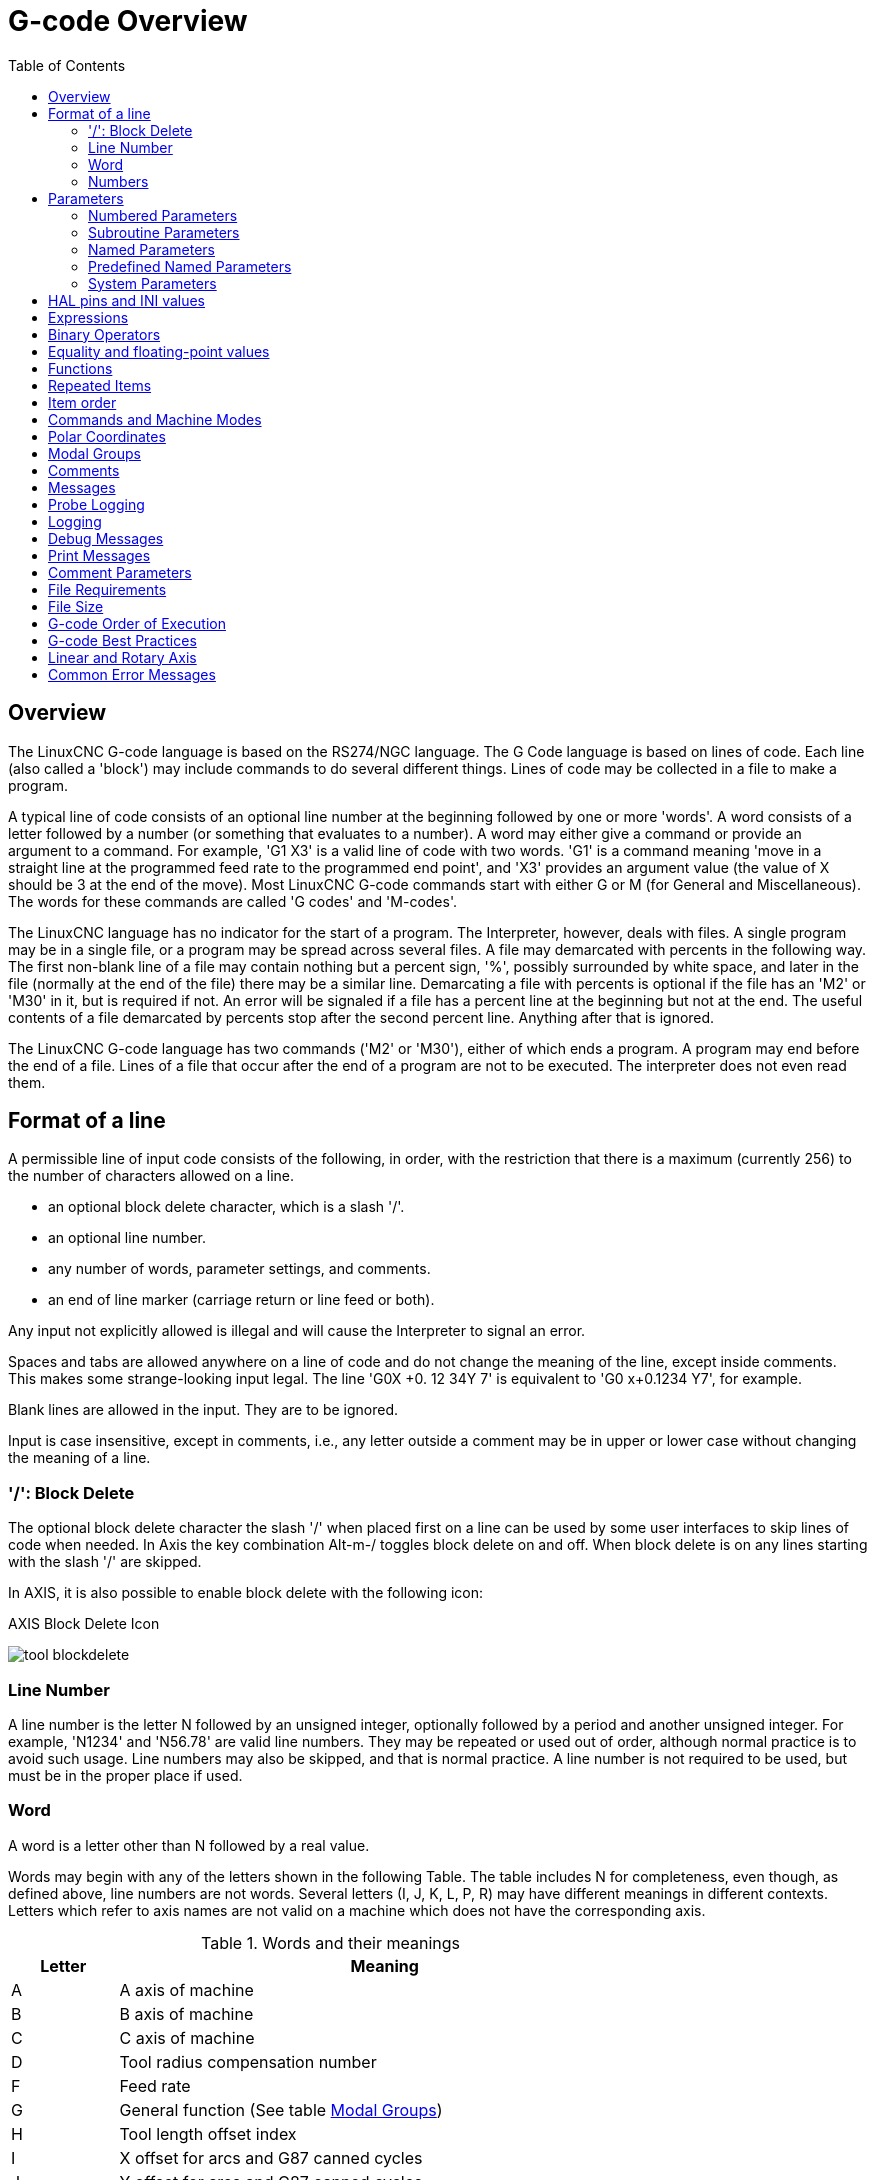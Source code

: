 :lang: en
:toc:

[[cha:g-code-overview]]
= G-code Overview

:ini: {basebackend@docbook:'':ini}
:hal: {basebackend@docbook:'':hal}
:ngc: {basebackend@docbook:'':ngc}
// begin a listing of INI/HAL/NGC files like so:
//[source,{ini}]
//[source,{hal}]
//[source,{ngc}]

== Overview

The LinuxCNC G-code language is based on the RS274/NGC language. The G
Code language is based on lines of code. Each line (also called a
'block') may include commands to do several different things. Lines of
code may be collected in a file to make a program.

A typical line of code consists of an optional line number at the
beginning followed by one or more 'words'. A word consists of a letter
followed by a number (or something that evaluates to a number). A word
may either give a command or provide an argument to a command. For
example, 'G1 X3' is a valid line of code with two words. 'G1' is a
command meaning 'move in a straight line at the programmed feed
rate to the programmed end point', and 'X3' provides an argument
value (the value of X should be 3 at the end of the move).
Most LinuxCNC G-code commands start with either G or M (for
General and Miscellaneous). The words for these commands are called 'G
codes' and 'M-codes'.

The LinuxCNC language has no indicator for the start of a program. The
Interpreter, however, deals with files. A single program may be in a
single file, or a program may be spread across several files. A file
may demarcated with percents in the following way. The first non-blank
line of a file may contain nothing but a percent sign, '%', possibly
surrounded by white space, and later in the file (normally at the end
of the file) there may be a similar line. Demarcating a file with
percents is optional if the file has an 'M2' or 'M30' in it, but is
required if not. An error will be signaled if a file
has a percent line at the beginning but not at the end. The useful
contents of a file demarcated by percents stop after the second percent
line. Anything after that is ignored.

The LinuxCNC G-code language has two commands ('M2' or 'M30'), either of
which ends a program. A program may end before the end of
a file. Lines of a file that occur after the end of a program are not
to be executed. The interpreter does not even read them.

== Format of a line

A permissible line of input code consists of the following, in order,
with the restriction that there is a maximum (currently 256) to the
number of characters allowed on a line.

* an optional block delete character, which is a slash '/'.
* an optional line number.
* any number of words, parameter settings, and comments.
* an end of line marker (carriage return or line feed or both).

Any input not explicitly allowed is illegal and will cause the
Interpreter to signal an error.

Spaces and tabs are allowed anywhere on a line of code and do not
change the meaning of the line, except inside comments. This makes some
strange-looking input legal. The line 'G0X +0. 12 34Y 7' is
equivalent to 'G0 x+0.1234 Y7', for example.

Blank lines are allowed in the input. They are to be ignored.

Input is case insensitive, except in comments, i.e., any letter
outside a comment may be in upper or lower case without changing the
meaning of a line.

[[sub:block-delete]]
=== '/': Block Delete((('/' Block Delete)))

The optional block delete character the slash '/' when placed first on a line
can be used by some user interfaces to skip lines of code when needed. In Axis
the key combination Alt-m-/ toggles block delete on and off. When block delete
is on any lines starting with the slash '/' are skipped.

In AXIS, it is also possible to enable block delete with the following icon:

.AXIS Block Delete Icon
image:../gui/images/tool_blockdelete.png[]

=== Line Number(((Line Number)))

A line number is the letter N followed by an unsigned integer,
optionally followed by a period and another unsigned integer. For
example, 'N1234' and 'N56.78' are valid line numbers. They may be
repeated or used out of order, although normal practice is to avoid
such usage. Line numbers may also be skipped, and that is normal
practice. A line number is not required to be used, but must be in the
proper place if used.

=== Word(((Words)))

A word is a letter other than N followed by a real value.

Words may begin with any of the letters shown in the following Table.
The table includes N for completeness, even
though, as defined above, line numbers are not words. Several letters
(I, J, K, L, P, R) may have different meanings in different contexts.
Letters which refer to axis names are not valid on a machine which does
not have the corresponding axis.

.Words and their meanings
[width="75%",options="header",cols="^1,<5"]
|===
|Letter | Meaning
|A | A axis of machine
|B | B axis of machine
|C | C axis of machine
|D | Tool radius compensation number
|F | Feed rate
|G | General function (See table  <<cap:modal-groups,Modal Groups>>)
|H | Tool length offset index
|I | X offset for arcs and G87 canned cycles
|J | Y offset for arcs and G87 canned cycles
.2+|K | Z offset for arcs and G87 canned cycles.
<| Spindle-Motion Ratio for G33 synchronized movements.
|L | generic parameter word for G10, M66 and others
|M | Miscellaneous function (See table  <<cap:modal-groups,Modal Groups>>)
|N | Line number
.2+|P | Dwell time in canned cycles and with G4.
<| Key used with G10.
|Q | Feed increment in G73, G83 canned cycles
|R | Arc radius or canned cycle plane
|S | Spindle speed
|T | Tool selection
|U | U axis of machine
|V | V axis of machine
|W | W axis of machine
|X | X axis of machine
|Y | Y axis of machine
|Z | Z axis of machine
|===

[[gcode:numbers]]
=== Numbers(((Numbers)))

The following rules are used for (explicit) numbers. In these rules a
digit is a single character between 0 and 9.

* A number consists of:
** an optional plus or minus sign, followed by
** zero to many digits, followed, possibly, by
** one decimal point, followed by
** zero to many digits - provided that there is at least
   one digit somewhere in the number.
* There are two kinds of numbers:
** Integers, that does not have a decimal point,
** Decimals, that do have a decimal point.
* Numbers may have any number of digits, subject to the limitation on
  line length. Only about seventeen significant figures will be retained,
  however (enough for all known applications).
* A non-zero number with no sign but the first character is assumed to be
  positive.

Notice that initial (before the decimal point and the first non-zero
digit) and trailing (after the decimal point and the last non-zero
digit) zeros are allowed but not required. A number written with
initial or trailing zeros will have the same value when it is read as
if the extra zeros were not there.

Numbers used for specific purposes in RS274/NGC are often restricted
to some finite set of values or some to some range of values. In many
uses, decimal numbers must be close to integers; this includes the
values of indices (for parameters and carousel slot numbers, for
example), M-codes, and G-codes multiplied by ten. A decimal number
which is intended to represent an integer is considered close enough if
it is within 0.0001 of an integer value.

[[sec:overview-parameters]]
== Parameters(((Parameters)))

The RS274/NGC language supports 'parameters' - what in other
programming languages would be called 'variables'. There are several
types of parameter of different purpose and appearance, each described
in the following sections. The only value type supported by parameters
is floating-point; there are no string, boolean or integer types in
G-code like in other programming languages. However, logic expressions
can be formulated with <<gcode:binary-operators,boolean operators>>
( 'AND', 'OR', 'XOR', and the comparison operators
'EQ','NE','GT','GE','LT','LE'), and the 'MOD', 'ROUND', 'FUP' and
'FIX' <<gcode:functions,operators>> support integer arithmetic.

Parameters differ in syntax, scope, behavior when not yet
initialized, mode, persistence and intended use.

Syntax:: There are three kinds of syntactic appearance:
* 'numbered' - #4711
* 'named local' - #<localvalue>
* 'named global' - #<_globalvalue>

Scope:: The scope of a parameter is either global, or local within a
subroutine. Subroutine parameters and local named variables have local
scope. Global named parameters and numbered parameters starting from
number 31 are global in scope. RS274/NGC uses 'lexical scoping' -
in a subroutine only the local variables defined therein, and any
global variables are visible. The local variables of a
calling procedure are not visible in a called procedure.

Behavior of uninitialized parameters::
* Uninitialized global parameters, and unused subroutine parameters
  return the value zero when used in an expression.
* Uninitialized named parameters signal an error when used in an expression.

Mode:: Most parameters are read/write and may be assigned to
within an assignment statement. However, for many predefined
parameters this does not make sense, so they are are read-only - they
may appear in expressions, but not on the left-hand side of an
assignment statement.

Persistence:: When LinuxCNC is shut down, volatile parameters lose their
values. All parameters except numbered parameters in the current
persistent range footnoteref:[persistent_range,The range of persistent
parameters may change as development progresses. This range is
currently 5161- 5390. It is defined in the '_required_parameters array'
in file the src/emc/rs274ngc/interp_array.cc .]  are volatile.
Persistent parameters are saved in the .var file and
restored to their previous values when LinuxCNC is started again. Volatile
numbered parameters are reset to zero.

Intended Use::
* user parameters - numbered parameters in the range 31..5000, and named
  global and local parameters except predefined parameters. These are
  available for general-purpose storage of floating-point values, like
  intermediate results, flags etc, throughout program execution. They
  are read/write (can be assigned a value).
* <<sub:subroutine-parameters,subroutine parameters>> - these are used to
  hold the actual parameters passed to a subroutine.
* <<sub:numbered-parameters,numbered parameters>> - most of these are used
  to access offsets of coordinate systems.
* <<sub:system-parameters,system parameters>> - used to determine the current
  running version. They are read-only.

[[sub:numbered-parameters]]
=== Numbered Parameters(((Numbered Parameters)))

A numbered parameter is the pound character '#' followed by an
integer between 1 and (currently) 5602 footnote:[The RS274/NGC interpreter
maintains an array of numbered parameters. Its size is defined by the
symbol 'RS274NGC_MAX_PARAMETERS' in the file
src/emc/rs274ngc/interp_internal.hh). This number of numerical
parameters may also increase as development adds support for new
parameters.]. The parameter is referred
to by this integer, and its value is whatever number is stored in the
parameter.

A value is stored in a parameter with the = operator; for example:

----
#3 = 15 (set parameter 3 to 15)
----

A parameter setting does not take
effect until after all parameter values on the same line have been
found. For example, if parameter 3 has been previously set to 15 and
the line '#3=6 G1 X#3' is interpreted, a straight move to a point
where X equals 15 will
occur and the value of parameter 3 will be 6.

The '\#'  character takes precedence over other operations, so that, for
example, '\#1+2' means the number found by adding 2 to the value of
parameter 1, not
the value found in parameter 3. Of course, '\#[1+2]' does mean the
value found in parameter 3. The '\#' character may be repeated; for
example '##2'  means the value of the parameter whose index is the
(integer) value of parameter 2.

* '31-5000' - G-code user parameters. These parameters are global in the G
  code file, and available for general use. Volatile.
* '5061-5069' - Coordinates of a <<gcode:g38,G38>> probe result (X, Y,
  Z, A, B, C, U, V & W).  Coordinates are in the coordinate system in
  which the G38 took place.  Volatile.
* '5070' - <<gcode:g38,G38>> probe result: 1 if success, 0 if probe
  failed to close.  Used with G38.3 and G38.5. Volatile.
* '5161-5169' - "G28" Home for X, Y, Z, A, B, C, U, V & W. Persistent.
* '5181-5189' - "G30" Home for X, Y, Z, A, B, C, U, V & W. Persistent.
* '5210' - 1 if "G52" or "G92" offset is currently applied, 0
  otherwise.  Volatile by default; persistent if
  'DISABLE_G92_PERSISTENCE = 1' in the '[RS274NGC]' section of the
  INI file.
* '5211-5219' - Shared "G52" and "G92" offset for X, Y, Z, A, B, C, U,
  V & W.  Volatile by default; persistent if
  'DISABLE_G92_PERSISTENCE = 1' in the '[RS274NGC]' section of the
  INI file.
* '5220' - Coordinate System number 1 - 9 for G54 - G59.3. Persistent.
* '5221-5230' - Coordinate System 1, G54 for X, Y, Z, A, B, C, U, V, W & R.
  R denotes the XY rotation angle around the Z axis. Persistent.
* '5241-5250' - Coordinate System 2, G55 for X, Y, Z, A, B, C, U, V, W & R.
  Persistent.
* '5261-5270' - Coordinate System 3, G56 for X, Y, Z, A, B, C, U, V, W & R.
  Persistent.
* '5281-5290' - Coordinate System 4, G57 for X, Y, Z, A, B, C, U, V, W & R.
  Persistent.
* '5301-5310' - Coordinate System 5, G58 for X, Y, Z, A, B, C, U, V, W & R.
  Persistent.
* '5321-5330' - Coordinate System 6, G59 for X, Y, Z, A, B, C, U, V, W & R.
  Persistent.
* '5341-5350' - Coordinate System 7, G59.1 for X, Y, Z, A, B, C, U, V, W & R.
  Persistent.
* '5361-5370' - Coordinate System 8, G59.2 for X, Y, Z, A, B, C, U, V, W & R.
  Persistent.
* '5381-5390' - Coordinate System 9, G59.3 for X, Y, Z, A, B, C, U, V, W & R.
  Persistent.
* '5399' - Result of M66 - Check or wait for input. Volatile.
* '5400' - Tool Number. Volatile.
* '5401-5409' - Tool Offsets for X, Y, Z, A, B, C, U, V & W. Volatile.
* '5410' - Tool Diameter. Volatile.
* '5411' - Tool Front Angle. Volatile.
* '5412' - Tool Back Angle. Volatile.
* '5413' - Tool Orientation. Volatile.
* '5420-5428' - Current relative position in the active coordinate system
  including all offsets and in the current program units for
  X, Y, Z, A, B, C, U, V & W, volatile.
* '5599' - Flag for controlling the output of (DEBUG,) statements.
  1=output, 0=no output; default=1. Volatile.
* '5600' - Toolchanger fault indicator. Used with the iocontrol-v2 component.
  1: toolchanger faulted, 0: normal. Volatile.
* '5601' - Toolchanger fault code. Used with the iocontrol-v2 component.
  Reflects the value of the 'toolchanger-reason' HAL pin if a fault occurred.
  Volatile.

.Numbered Parameters Persistence
The values of parameters in the persistent range are retained over
time, even if the machining center is powered down. LinuxCNC uses a
parameter file to ensure persistence. It is managed by the
Interpreter. The Interpreter reads the file when it starts up, and
writes the file when it exits.

The format of a parameter file is shown in Table
<<gcode:format-parameter-file,Parameter File Format>>.

The Interpreter expects the file to have two columns. It skips any
lines which do not contain exactly two numeric values. The first
column is expected to contain an integer value (the parameter's
number). The second column contains a floating point number (this
parameter's last value). The value is represented as a
double-precision floating point number inside the Interpreter, but a
decimal point is not required in the file.

Parameters in the user-defined range (31-5000) may be added to this
file. Such parameters will be read by the Interpreter and written to
the file as it exits.

Missing Parameters in the persistent range will be initialized to zero
and written with their current values on the next save operation.

The parameter numbers must be arranged in ascending order. An
'Parameter file out of order' error  will be signaled if they are  not in
ascending order.

The original file is saved as a backup file when the new file
is written.

[[gcode:format-parameter-file]]
.Parameter File Format
[width="90%",options="header"]
|===
|Parameter Number | Parameter Value
|5161 | 0.0
|5162 | 0.0
|===

[[sub:subroutine-parameters]]
=== Subroutine Parameters(((Subroutine Parameters)))

* '1-30' Subroutine local parameters of call arguments. These parameters are
  local to the subroutine. Volatile. See also the chapter on
  <<cha:o-codes,O-Codes>>.

[[gcode:named-parameters]]
=== Named Parameters(((Named Parameters)))

Named parameters work like numbered parameters but are easier to read.
All parameter names are converted to lower case and have spaces and
tabs removed, so '#<param>' and '#<P a R am >' refer to the same
parameter. Named parameters must be enclosed with '< >' marks.

'#<named parameter>'  is a local named parameter. By default, a
named parameter is local to the scope in which it is assigned. You can't
access a local parameter outside of its subroutine. This means that two
subroutines can use the same parameter names without fear of one subroutine
overwriting the values in another.

'#<_global named parameter>'  is a global named parameter. They
are accessible from within called subroutines and may set values within
subroutines that are accessible to the caller. As far as scope is concerned,
they act just like regular numeric parameters. They are not stored in files.

Examples:

.Declaration of named global variable
----
#<_endmill_dia> = 0.049
----

.Reference to previously declared global variable
----
#<_endmill_rad> = [#<_endmill_dia>/2.0]
----

.Mixed literal and named parameters
----
o100 call [0.0] [0.0] [#<_inside_cutout>-#<_endmill_dia>] [#<_Zcut>] [#<_feedrate>]
----

Named parameters spring into existence when they are assigned a value
for the first time. Local named parameters vanish when their scope is
left: when a subroutine returns, all its local parameters are deleted
and cannot be referred to anymore.

It is an error to use a non-existent named parameter within an
expression, or at the right-hand side of an assignment. Printing the
value of a non-existent named parameter with a DEBUG statement - like
'(DEBUG, #<no_such_parameter>)' will display the string '######'.

Global parameters, as well as local parameters assigned to at the
global level, retain their value once assigned even when the program
ends, and have these  values when the program is run again.

The <<gcode:functions,'EXISTS' function>> tests whether a given named parameter exists.

[[gcode:predefined-named-parameters]]
=== Predefined Named Parameters(((Predefined Named Parameters)))

The following global read only named parameters are available to
access internal state of the interpreter and machine state. They can
be used in arbitrary expressions, for instance to control flow of the
program with if-then-else statements. Note that new
<<remap:adding-predefined-named-parameters,predefined named parameters>>
can be added easily without changes to the source code.

* '#<_vmajor>' - Major package version. If current version was 2.5.2 would return 2.5.
* '#<_vminor>' - Minor package version. If current version was 2.6.2 it would return 0.2.
* '#<_line>' - Sequence number. If running a G-code file, this returns the current line number.
* '#<_motion_mode>' - Return the interpreter's current motion mode:

[width="20%",options="header"]
|===
|Motion mode | return value
|      G1    | 10
|      G2    | 20
|      G3    | 30
|      G33   | 330
|      G38.2 | 382
|      G38.3 | 383
|      G38.4 | 384
|      G38.5 | 385
|      G5.2  | 52
|      G73   | 730
|      G76   | 760
|      G80   | 800
|      G81   | 810
|      G82   | 820
|      G83   | 830
|      G84   | 840
|      G85   | 850
|      G86   | 860
|      G87   | 870
|      G88   | 880
|      G89   | 890
|===

* '#<_plane>' - returns the value designating the current plane:

[width="20%",options="header"]
|===
| Plane | return value
| G17   | 170
| G18   | 180
| G19   | 190
| G17.1 | 171
| G18.1 | 181
| G19.1 | 191
|===

* '#<_ccomp>' - Status of cutter compensation. Return values:

[width="20%",options="header"]
|===
| Mode  | return value
| G40   | 400
| G41   | 410
| G41.1 | 411
| G41   | 410
| G42   | 420
| G42.1 | 421
|===

* '#<_metric>' - Return 1 if G21 is on, else 0.
* '#<_imperial>' - Return 1 if G20 is on, else 0.
* '#<_absolute>' - Return 1 if G90 is on, else 0.
* '#<_incremental>' - Return 1 if G91 is on, else 0.
* '#<_inverse_time>' - Return 1 if inverse feed mode (G93) is on, else 0.
* '#<_units_per_minute>' - Return 1 if Units/minute feed mode (G94) is on, else 0.
* '#<_units_per_rev>' - Return 1 if Units/revolution mode (G95) is on, else 0.
* '#<_coord_system>' - Return a float of the current coordinate system name (G54..G59.3).
  For example if your in G55 coordinate system the return value is
  550.000000 and if your in G59.1 the return value is 591.000000.

[width="20%",options="header"]
|===
| Mode  | return value
| G54   | 540
| G55   | 550
| G56   | 560
| G57   | 570
| G58   | 580
| G59   | 590
| G59.1 | 591
| G59.2 | 592
| G59.3 | 593
|===

* '#<_tool_offset>' - Return 1 if tool offset (G43) is on, else 0.
* '#<_retract_r_plane>' - Return 1 if G98 is set, else 0.
* '#<_retract_old_z>' - Return 1 if G99 is on, else 0.

[[sub:system-parameters]]
=== System Parameters(((System Parameters)))

* '#<_spindle_rpm_mode>' - Return 1 if spindle rpm mode (G97) is on, else 0.
* '#<_spindle_css_mode>' - Return 1 if constant surface speed mode (G96) is on, else 0.
* '#<_ijk_absolute_mode>' - Return 1 if Absolute Arc distance mode (G90.1) is on, else 0.
* '#<_lathe_diameter_mode>' - Return 1 if this is a lathe configuration and diameter (G7) mode is on, else 0.
* '#<_lathe_radius_mode>' - Return 1 if this is a lathe configuration and radius (G8) mode is on, else 0.
* '#<_spindle_on>' - Return 1 if spindle currently running (M3 or M4) else 0.
* '#<_spindle_cw>' - Return 1 if spindle direction is clockwise (M3) else 0.
* '#<_mist>' - Return 1 if mist (M7) is on.
* '#<_flood>' - Return 1 if flood (M8) is on.
* '#<_speed_override>' - Return 1 if feed override (M48 or M50 P1) is on, else 0.
* '#<_feed_override>' - Return 1 if feed override (M48 or M51 P1) is on, else 0.
* '#<_adaptive_feed>' - Return 1 if adaptive feed (M52 or M52 P1) is on, else 0.
* '#<_feed_hold>' - Return 1 if feed hold switch is enabled (M53 P1), else 0.
* '#<_feed>' - Return the current value of F, not the actual feed rate.
* '#<_rpm>' - Return the current value of S, not the actual spindle speed.
* '#<_x>' - Return current relative X coordinate including all offsets. Same as #5420.
  In a lathe configuration, it always returns radius.
* '#<_y>' - Return current relative Y coordinate including all offsets. Same as #5421.
* '#<_z>' - Return current relative Z coordinate including all offsets. Same as #5422.
* '#<_a>' - Return current relative A coordinate including all offsets. Same as #5423.
* '#<_b>' - Return current relative B coordinate including all offsets. Same as #5424.
* '#<_c>' - Return current relative C coordinate including all offsets. Same as #5425.
* '#<_u>' - Return current relative U coordinate including all offsets. Same as #5426.
* '#<_v>' - Return current relative V coordinate including all offsets. Same as #5427.
* '#<_w>' - Return current relative W coordinate including all offsets. Same as #5428.
* '#<_abs_x>' - Return current absolute X coordinate (G53) including no offsets.
* '#<_abs_y>' - Return current absolute Y coordinate (G53) including no offsets.
* '#<_abs_z>' - Return current absolute Z coordinate (G53) including no offsets.
* '#<_abs_a>' - Return current absolute A coordinate (G53) including no offsets.
* '#<_abs_b>' - Return current absolute B coordinate (G53) including no offsets.
* '#<_abs_c>' - Return current absolute C coordinate (G53) including no offsets.
* '#<_current_tool>' - Return number of the current tool in spindle. Same as #5400.
* '#<_current_pocket>' - Return the tooldata index for the current tool.
* '#<_selected_tool>' - Return number of the selected tool post a T code. Default -1.
* '#<_selected_pocket>' - Return the tooldata index of the selected pocket post a T code.
  Default -1 (no pocket selected).
* '#<_value>' - Return value from the last O-word 'return' or 'endsub'. Default
  value 0 if no expression after 'return' or 'endsub'. Initialized
  to 0 on program start.
* '#<_value_returned>' - 1.0 if the last O-word 'return' or 'endsub' returned a value, 0
  otherwise. Cleared by the next O-word call.
* '#<_task>' - 1.0 if the executing interpreter instance is part of milltask, 0.0
  otherwise. Sometimes it is necessary to treat this case specially
  to retain proper preview, for instance when testing the success of
  a probe (G38.n) by inspecting #5070, which will always fail in the
  preview interpreter (e.g. Axis).
* '#<_call_level>' - current nesting level of O-word procedures. For debugging.
* '#<_remap_level>' - current level of the remap stack. Each remap in a block adds one
  to the remap level. For debugging.

[[gcode:ini-hal-params]]
== HAL pins and INI values(((HAL pins and INI values)))

If enabled in the <<sub:ini:sec:rs274ngc, INI file>> G-code has access
to the values of INI file entries and HAL pins.

* '#<_ini[section]name>' Returns the value of the corresponding item in
  the INI file.

For example, if the INI file looks like so:

[source,{ini}]
---------------------------------------------------------------------
[SETUP]
XPOS = 3.145
YPOS = 2.718
---------------------------------------------------------------------

you may refer to the named parameters `#<_ini[setup]xpos>` and
`#<_ini[setup]ypos>` within G-code.

`EXISTS` can be used to test for presence of a given INI file
variable:

[source,{ngc}]
---------------------------------------------------------------------
o100 if [EXISTS[#<_ini[setup]xpos>]]
  (debug, [setup]xpos exists: #<_ini[setup]xpos>)
o100 else
  (debug, [setup]xpos does not exist)
o100 endif
---------------------------------------------------------------------

The value is read from the INI file once, and cached in the
interpreter. These parameters are read-only - assigning a value will
cause a runtime error. The names are not case sensitive - they are
converted to uppercase before consulting the INI file.

* '#<_hal[HAL item]>'
  Allows G-code programs to read the values of HAL pins Variable access is
  read-only, the only way to _set_ HAL pins from G-code remains M62-M65,
  M67, M68 and custom M100-M199 codes.
  Note that the value read will not update in real-time, typically the
  value that was on the pin when the G-code program was started will be
  returned. It is possible to work round this by forcing a state synch.
  One way to do this is with a dummy M66 command: M66E0L0

Example:

[source,{ngc}]
---------------------------------------------------------------------
(debug, #<_hal[motion-controller.time]>)
---------------------------------------------------------------------

Access of HAL items is read-only. Currently, only all-lowercase HAL
names can be accessed this way.

`EXISTS` can be used to test for the presence of a given HAL item:

[source,{ngc}]
---------------------------------------------------------------------
o100 if [EXISTS[#<_hal[motion-controller.time]>]]
  (debug, [motion-controller.time] exists: #<_hal[motion-controller.time]>)
o100 else
  (debug, [motion-controller.time] does not exist)
o100 endif
---------------------------------------------------------------------

This feature was motivated by the desire for stronger coupling between
user interface components like `GladeVCP` and `PyVCP` to act as
parameter source for driving NGC file behavior. The alternative -
going through the M6x pins and wiring them - has a limited,
non-mnemonic namespace and is unnecessarily cumbersome just as a
UI/Interpreter communications mechanism.

[[gcode:expressions]]
== Expressions(((Expressions)))

An expression is a set of characters starting with a left bracket '['
and ending with a balancing right bracket ']' . In between the brackets
are numbers, parameter values, mathematical
operations, and other expressions. An expression is evaluated to
produce a number. The expressions on a line are evaluated when the line
is read, before anything on the line is executed. An example of an
expression is '[1 + acos[0] - [#3 ** [4.0/2]]]'.

[[gcode:binary-operators]]
== Binary Operators(((Binary Operators)))

Binary operators only appear inside expressions. There are four basic
mathematical operations: addition ('+'), subtraction ('-'),
multiplication ('\*'), and division ('/'). There are three logical
operations: non-exclusive or ('OR'), exclusive or ('XOR'), and logical
and ('AND'). The eighth operation is the modulus operation ('MOD'). The
ninth operation is the 'power' operation ('**') of raising the number
on the left of the operation to the power on
the right. The relational operators are equality ('EQ'), inequality
('NE'), strictly greater than ('GT'), greater than or equal to ('GE'),
strictly less than ('LT'), and less than or equal to ('LE').

The binary operations are divided into several groups according to their
precedence. If operations in different precedence groups are strung together
(for example in the expression '[2.0 / 3 * 1.5 - 5.5 / 11.0]'), operations
in a higher group are to be performed before operations
in a lower group. If an expression contains more than one operation
from the same group (such as the first '/' and '*'  in the example),
the operation on the left is performed first. Thus,
the example is equivalent to: '[ [ [2.0 / 3] * 1.5] - [5.5 / 11.0] ]' ,
which is equivalent to to '[1.0 - 0.5]' , which is '0.5'.

The logical operations and modulus are to be performed on any real
numbers, not just on integers. The number zero is equivalent to logical
false, and any non-zero number is equivalent to logical true.

[[gcode:operators-precedence]]
.Operators Precedence(((Operators Precedence)))
[width="60%",options="header",cols="2*^"]
|===
|Operators         | Precedence
|**                | 'highest'
|* / MOD           |
|+ -               |
|EQ NE GT GE LT LE |
|AND OR XOR        | 'lowest'
|===

== Equality and floating-point values

The RS274/NGC language only supports floating-point values of finite
precision. Therefore, testing for equality or inequality of two
floating-point values is inherently problematic. The interpreter
solves this problem by considering values equal if their absolute
difference is less than 0.0001 (this value is defined as
'TOLERANCE_EQUAL' in src/emc/rs274ngc/interp_internal.hh).

[[gcode:functions]]
== Functions(((Functions)))(((Unary operations)))

The available functions are shown in following table. Arguments to unary
operations which take angle measures ('COS', 'SIN', and 'TAN' ) are in
degrees. Values returned by unary operations which return angle measures
('ACOS', 'ASIN', and 'ATAN') are also in degrees.

.G-code Functions
[width="75%",options="header",cols="^,<"]
|===
|Function Name    | Function result
|ATAN[arg]/[arg]  | Four quadrant inverse tangent
|ABS[arg]         | Absolute value
|ACOS[arg]        | Inverse cosine
|ASIN[arg]        | Inverse sine
|COS[arg]         | Cosine
|EXP[arg]         | e raised to the given power
|FIX[arg]         | Round down to integer
|FUP[arg]         | Round up to integer
|ROUND[arg]       | Round to nearest integer
|LN[arg]          | Base-e logarithm
|SIN[arg]         | Sine
|SQRT[arg]        | Square Root
|TAN[arg]         | Tangent
|EXISTS[arg]      | Check named Parameter
|===

The 'FIX' function rounds towards the left (less positive or more negative)
on a number line, so that 'FIX[2.8] =2' and 'FIX[-2.8] = -3'.

The 'FUP'  operation rounds towards the right (more positive or less
negative) on a number line; 'FUP[2.8] = 3' and 'FUP[-2.8] = -2'.

The 'EXISTS' function checks for the existence of a single named parameter.
It takes only one named parameter and returns 1 if it exists and 0 if it does
not exist. It is an error if you use a numbered parameter or an expression.
Here is an example for the usage of the EXISTS function:

[source,{ngc}]
----
o<test> sub
o10 if [EXISTS[#<_global>]]
    (debug, _global exists and has the value #<_global>)
o10 else
    (debug, _global does not exist)
o10 endif
o<test> endsub

o<test> call
#<_global> = 4711
o<test> call
m2
----

== Repeated Items

A line may have any number of G words, but two G words from the same
modal group may not appear on the same line.
See the <<gcode:modal-groups,Modal Groups>> section for more information.

A line may have zero to four M words. Two M words from the same modal
group may not appear on the same line.

For all other legal letters, a line may have only one word beginning
with that letter.

If a parameter setting of the same parameter is repeated on a line,
'#3=15 #3=6', for example, only the last setting will take effect.
It is silly,
but not illegal, to set the same parameter twice on the same line.

If more than one comment appears on a line, only the last one will be
used; each of the other comments will be read and its format will be
checked, but it will be ignored thereafter. It is expected that putting
more than one comment on a line will be very rare.

== Item order

The three types of item whose order may vary on a line (as given at
the beginning of this section) are word, parameter setting, and
comment. Imagine that these three types of item are divided into three
groups by type.

The first group (the words) may be reordered in any way without
changing the meaning of the line.

If the second group (the parameter settings) is reordered, there will
be no change in the meaning of the line unless the same parameter is
set more than once. In this case, only the last setting of the
parameter will take effect. For example, after the line '#3=15 #3=6'
has been interpreted, the value of parameter 3 will be 6. If the
order is reversed to '#3=6 #3=15' and the line is interpreted, the
value of parameter 3 will be 15.

If the third group (the comments) contains more than one comment and
is reordered, only the last comment will be used.

If each group is kept in order or reordered without changing the
meaning of the line, then the three groups may be interleaved in any
way without changing the meaning of the line. For example, the line
'g40 g1 #3=15 (foo) #4=-7.0' has five items and means exactly the
same thing in any of the 120
possible orders (such as '#4=-7.0 g1 #3=15 g40 (foo)') for the five
items.

== Commands and Machine Modes

Many commands cause the controller to change from one mode to another,
and the mode stays active until some other command changes it
implicitly or explicitly. Such commands are called 'modal'. For
example, if coolant is turned on, it stays on until it is explicitly
turned off. The G-codes for motion are also modal. If a G1 (straight
move) command is given on one line, for example, it will be executed
again on the next line if one or more axis words is available on the
line, unless an explicit command is given on that next line using the
axis words or canceling motion.

'Non-modal' codes have effect only on the lines on which they occur.
For example, G4 (dwell) is non-modal.

[[gcode:polar-coordinates]]
== Polar Coordinates(((Polar Coordinates)))

Polar Coordinates can be used to specify the XY coordinate of a move.
The @n is the distance and ^n is the angle. The advantage of this is
for things like bolt hole circles which can be done very simply by
moving to a point in the center of the circle, setting the offset and
then moving out to the first hole then run the drill cycle.
Polar Coordinates always are from the current XY zero position.
To shift the Polar Coordinates from machine zero use an offset
or select a coordinate system.

In Absolute Mode the distance and angle is from the XY zero position
and the angle starts with 0 on the X Positive axis and increases in a CCW
direction about the Z axis. The code G1 @1^90 is the same as G1 Y1.

In Relative Mode the distance and angle is also from the XY zero
position but it is cumulative.
This can be confusing at first how this works in incremental mode.

For example if you have the following program you might expect it to
be a square pattern:

[source,{ngc}]
----
F100 G1 @.5 ^90
G91 @.5 ^90
@.5 ^90
@.5 ^90
@.5 ^90
G90 G0 X0 Y0 M2
----

You can see from the following figure that the output is not what you
might expect. Because we added 0.5 to the distance each time the
distance from the XY zero position increased with each line.

[[fig:polar-spiral]]
.Polar Spiral
image::images/polar01.png["Polar Spiral",align="center"]

The following code will produce our square pattern:

[source,{ngc}]
----
F100 G1 @.5 ^90
G91 ^90
^90
^90
^90
G90 G0 X0 Y0 M2
----

As you can see by only adding to the angle by 90 degrees each time the
end point distance is the same for each line.

[[fig:polar-square]]
.Polar Square
image::images/polar02.png["Polar Square",align="center"]

It is an error if:

* An incremental move is started at the origin
* A mix of Polar and X or Y words are used

[[gcode:modal-groups]]
== Modal Groups(((Modal Groups)))

Modal commands are arranged in sets called 'modal groups', and only
one member of a modal group may be in force at any given time. In
general, a modal group contains commands for which it is logically
impossible for two members to be in effect at the same time - like
measure in inches vs. measure in millimeters. A machining center may be
in many modes at the same time, with one mode from each modal group
being in effect. The modal groups are shown in the following Table.

[[cap:modal-groups]]
.G-code Modal Groups(((Modal Groups: G-codes)))
[width="80%",cols="4,6",options="header"]
|===
|Modal Group Meaning                    | Member Words
|Non-modal codes (Group 0)              | G4, G10 G28, G30, G52, G53, G92, G92.1, G92.2, G92.3,
.2+|Motion (Group 1)                    | G0, G1, G2, G3, G33, G38.n, G73, G76, G80, G81
                                        | G82, G83, G84, G85, G86, G87, G88, G89
|Plane selection (Group 2)              | G17, G18, G19, G17.1, G18.1, G19.1
|Distance Mode (Group 3)                | G90, G91
|Arc IJK Distance Mode (Group 4)        | G90.1, G91.1
|Feed Rate Mode (Group 5)               | G93, G94, G95
|Units (Group 6)                        | G20, G21
|Cutter Diameter Compensation (Group 7) | G40, G41, G42, G41.1, G42.1
|Tool Length Offset (Group 8)           | G43, G43.1, G49
|Canned Cycles Return Mode (Group 10)   | G98, G99
|Coordinate System (Group 12)           | G54, G55, G56, G57, G58, G59, G59.1, G59.2, G59.3
|Control Mode (Group 13)                | G61, G61.1, G64
|Spindle Speed Mode (Group 14)          | G96, G97
|Lathe Diameter Mode (Group 15)         | G7, G8
|===

[[tbl:mcodes-modal-groups]]
.M-code Modal Groups(((Modal Groups: M-codes)))
[width="80%",cols="4,6",options="header"]
|===
|Modal Group Meaning         | Member Words
|Stopping (Group 4)          | M0, M1, M2, M30, M60
|On/Off I/O ('Group 5')      | FIXME M6 T__n__
|Toolchange ('Group 6')      | M6 T__n__
|Spindle (Group 7)           | M3, M4, M5
|Coolant (Group 8)           | (M7 M8 can both be on), M9
|Override Switches (Group 9) | M48, M49
|User Defined (Group 10)     | M100-M199
|===

For several modal groups, when a machining center is ready to accept
commands, one member of the group must be in effect. There are default
settings for these modal groups. When the machining center is turned on
or otherwise re-initialized, the default values are automatically in
effect.

Group 1, the first group on the table, is a group of G-codes for
motion. One of these is always in effect. That one is called the
current motion mode.

It is an error to put a G-code from group 1 and a G-code from group 0
on the same line if both of them use axis words. If an axis word-using
G-code from group 1 is implicitly in effect on a line (by having been
activated on an earlier line), and a group 0 G-code that uses axis
words appears on the line, the activity of the group 1 G-code is
suspended for that line. The axis word-using G-codes from group 0 are
G10, G28, G30, G52 and G92.

It is an error to include any unrelated words on a line with 'O-' flow
control.

[[gcode:comments]]
== Comments(((Comments)))

Comments are purely informative and have no influence on machine behaviour.

Comments can be added to lines of G-code to help clear up the
intention of the programmer. Comments can be embedded in a line using
parentheses () or for the remainder of a line using a semi-colon. The
semi-colon is not treated as the start of a comment when enclosed in
parentheses.

Comments may appear between words, but not between words and their
corresponding parameter. So, 'S100(set speed)F200(feed)' is OK while
'S(speed)100F(feed)' is not.

Here is an example of a commented program:

[source,{ngc}]
----
G0 (Rapid to start) X1 Y1
G0 X1 Y1 (Rapid to start; but don't forget the coolant)
M2 ; End of program.
----

There are several 'active' comments which look like comments but cause
some action, like '(debug,..)' or '(print,..)'. If there are
several comments on a line, only the last comment will be interpreted
according to these rules. Hence, a normal comment following an active
comment will in effect disable the active comment. For example, '(foo)
(debug,#1)' will print the value of parameter '#1', however
'(debug,#1)(foo)' will not.

A comment introduced by a semicolon is by definition the last comment
on that line, and will always be interpreted for active comment syntax.

NOTE: Inline comments on O-words should not be used see the O-code
<<ocode:comments,comments>> section for more information.

[[gcode:messages]]
== Messages(((Messages)))

* '(MSG,)' - displays message if 'MSG' appears after the left parenthesis
  and before any other printing characters. Variants of 'MSG' which include
  white space and lower case characters are allowed. The rest of the
  characters before the right parenthesis are considered to be a message.
  Messages should be displayed on the message display device of the user
  interface if provided.

.Message Example
----
(MSG, This is a message)
----

[[gcode:probe-logging]]
== Probe Logging(((Probe Logging)))

* '(PROBEOPEN filename.txt)' - will open filename.txt and store the 9-number
  coordinate consisting of XYZABCUVW of each successful straight probe in it.
* '(PROBECLOSE)' - will close the open probelog file.

For more information on probing see the <<gcode:g38,G38>> section.

[[gcode:logging]]
== Logging(((Logging)))

* '(LOGOPEN,filename.txt)' - opens the named log file. If the file already
  exists, it is truncated.
* '(LOGAPPEND,filename)' - opens the named log file. If the file already
  exists, the data is appended.
* '(LOGCLOSE)' - closes an open log file.
* '(LOG,)' - everything past the ',' is written to the log file if it is open.
  Supports expansion of parameters as described below.

Examples of logging are in 'nc_files/examples/smartprobe.ngc' and in
'nc_files/ngcgui_lib/rectange_probe.ngc' sample G-code files.

[[gcode:debug]]
== Debug Messages(((Debug Messages)))

* '(DEBUG,)' - displays a message like '(MSG,)' with the addition of special
  handling for comment parameters as described below.

[[gcode:print]]
== Print Messages(((Print Messages)))

* '(PRINT,)' - messages are output to 'stderr' with special handling for
  comment parameters as described below.

[[gcode:comment-parameters]]
== Comment Parameters(((Comment Parameters)))

In the DEBUG, PRINT and LOG comments, the values of parameters in the
message are expanded.

For example: to print a named global variable to stderr (the default
console window).

.Parameters Example
----
(print,endmill dia = #<_endmill_dia>)
(print,value of variable 123 is: #123)
----

Inside the above types of comments, sequences like '\#123' are replaced
by the value of the parameter 123. Sequences like '\#<named parameter>'
are replaced by the value of the named parameter. Named parameters
will have white space removed from them. So, '\#<named parameter>'
will be converted to '#<namedparameter>'.

Parameter numbers can be formatted, e.g.:

----
(DEBUG, value = %d#<some_value>)
----
will print the value rounded to an integer.

* %lf is default if there is no formatting string.
* %d = 0 decimals
* %f = four decimals
* %.xf = x (0-9) number of decimals

The formatting will be performed on all parameters in the same line unless
changed, i.e., multiple formatting is allowed in one line.

The formatting string does not need to be right beside the parameter.

If the formatting string is created with the wrong pattern it will be
printed as characters.

[[gcode:file-requirements]]
== File Requirements(((File Requirements)))

A G-code file must contain one or more lines of G-code and be terminated
with a <<mcode:m2-m30,Program End>>. Any G-code past the program end
is not evaluated.

If a program end code is not used a pair of percent signs '%' with the first
percent sign on the first line of the file followed by one or more lines of
G-code and a second percent sign. Any code past the second percent sign is not
evaluated.

[WARNING]
Using % to wrap a G-code file will not do the same thing as using a program
end. The machine will be in what ever state the program left it in using %,
the spindle and coolant may still be on and things like G90/91 are left as the
last program set them. If you don't use a proper preamble the next program
could start in a dangerous condition.

[NOTE]
The file must be created with a text editor like Gedit and not a word
processor like Open Office Word Processor.

[[gcode:file-size]]
== File Size(((File Size)))

The interpreter and task are carefully written so that the only limit
on part program size is disk capacity. The TkLinuxCNC and Axis interface
both load the program text to display it to the user, though, so RAM
becomes a limiting factor. In Axis, because the preview plot is drawn
by default, the redraw time also becomes a practical limit on program
size. The preview can be turned off in Axis to speed up loading large
part programs. In Axis sections of the preview can be turned off using
<<axis:preview-control,preview control>> comments.

[[gcode:order-of-execution]]
== G-code Order of Execution(((G-code Order of Execution)))

The order of execution of items on a line is defined not by the
position of each item on the line, but by the following list:

* O-word commands (optionally followed by a comment but no other words allowed
  on the same line)
* Comment (including message)
* Set feed rate mode (G93, G94).
* Set feed rate (F).
* Set spindle speed (S).
* Select tool (T).
* HAL pin I/O (M62-M68).
* Change tool (M6) and Set Tool Number (M61).
* Spindle on or off (M3, M4, M5).
* Save State (M70, M73), Restore State (M72), Invalidate State (M71).
* Coolant on or off (M7, M8, M9).
* Enable or disable overrides (M48, M49,M50,M51,M52,M53).
* User-defined Commands (M100-M199).
* Dwell (G4).
* Set active plane (G17, G18, G19).
* Set length units (G20, G21).
* Cutter radius compensation on or off (G40, G41, G42)
* Cutter length compensation on or off (G43, G49)
* Coordinate system selection (G54, G55, G56, G57, G58, G59, G59.1, G59.2, G59.3).
* Set path control mode (G61, G61.1, G64)
* Set distance mode (G90, G91).
* Set retract mode (G98, G99).
* Go to reference location (G28, G30) or change coordinate system
  data (G10) or set axis offsets (G52, G92, G92.1, G92.2, G94).
* Perform motion (G0 to G3, G33, G38.n, G73, G76, G80 to G89), as modified
  (possibly) by G53.
* Stop (M0, M1, M2, M30, M60).

[[gcode:best-practices]]
== G-code Best Practices(((G-code Best Practices)))

.Use an appropriate decimal precision
Use at least 3 digits after the decimal when milling in millimeters,
and at least 4 digits after the decimal when milling in inches.

In particular, tolerance checks of arcs are done for .001 and .0001
according to the active units.

.Use consistent white space
G-code is most legible when at least one space appears before words.
While it is permitted to insert white space in the middle of numbers,
there is no reason to do so.

.Use Center-format arcs
Center-format arcs (which use 'I- J- K-' instead of 'R-' ) behave more
consistently than R-format arcs, particularly for
included angles near 180 or 360 degrees.

.Use a Preamble set modal groups
When correct execution of your program depends on modal settings, be
sure to set them at the beginning of the part program. Modes can carry
over from previous programs and from the MDI commands.

.Example Preamble for a Mill

[source,{ngc}]
----
G17 G20 G40 G49 G54 G80 G90 G94
----

G17 use XY plane, G20 inch mode, G40 cancel diameter compensation,
G49 cancel length offset, G54 use coordinate system 1, G80 cancel canned
cycles, G90 absolute distance mode, G94 feed/minute mode.

Perhaps the most critical modal setting is the distance units--If you
do not include G20 or G21, then different machines will mill the
program at different scales. Other settings, such as the return mode in
canned cycles may also be important.

.Don't put too many things on one line
Ignore everything in section <<gcode:order-of-execution,Order of Execution>>, and instead
write no line of code that is the slightest bit ambiguous.

.Don't set & use a parameter on the same line
Don't use and set a parameter on the same line, even though the
semantics are well defined. Updating a variable to a new value, such as
'#1=[#1+#2]' is OK.

.Don't use line numbers
Line numbers offer no benefits. When line numbers are reported in
error messages, the numbers refer to the line number in the file, not
the N-word value.

.When several coordinate systems are moved

Consider using the inverse time speed mode.

Because the meaning of an 'F' word in meters per minute varies depending on
the type of axis to be moved and because the amount of removed material does
not depend only on the feed rate, it can be simpler to use G93, inverse
speed of time, to achieve the removal of desired material.

== Linear and Rotary Axis

Because the meaning of an F-word in feed-per-minute mode varies
depending on which axes are commanded to move, and because the amount
of material removed does not depend only on the feed rate, it may be
easier to use G93 inverse time feed mode to achieve the desired
material removal rate.

== Common Error Messages

* 'G-code out of range' - A G-code greater than G99 was used, the scope of G
  codes in LinuxCNC is 0 - 99. Not every number between 0 and 99 is a valid
  G-code.
* 'Unknown G-code used' - A G-code was used that is not part of the LinuxCNC
  G-code language.
* 'i,j,k word with no Gx to use it' - i, j and k words must be used on the same
  line as the G-code.
* 'Cannot use axis values without a G-code that uses them' - Axis values can
  not be used on a line without either a modal G-code in effect or a G-code
  on the same line.
* 'File ended with no percent sign or program end' - Every G-code file must
  end in a M2 or M30 or be wrapped with the percent sign %.

// vim: set syntax=asciidoc:

